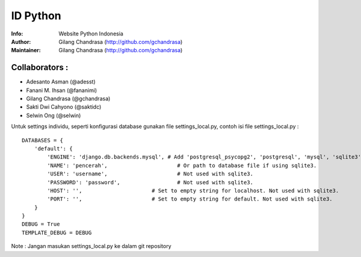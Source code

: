 ===========
ID Python
===========
:Info: Website Python Indonesia
:Author: Gilang Chandrasa (http://github.com/gchandrasa)
:Maintainer: Gilang Chandrasa (http://github.com/gchandrasa)

Collaborators :
===============

- Adesanto Asman (@adesst)
- Fanani M. Ihsan (@fananimi)
- Gilang Chandrasa (@gchandrasa)
- Sakti Dwi Cahyono (@saktidc)
- Selwin Ong (@selwin)

Untuk settings individu, seperti konfigurasi database gunakan file settings_local.py, contoh isi file settings_local.py :
::

	DATABASES = {
	    'default': {
	        'ENGINE': 'django.db.backends.mysql', # Add 'postgresql_psycopg2', 'postgresql', 'mysql', 'sqlite3' or 'oracle'.
	        'NAME': 'pencerah',                      # Or path to database file if using sqlite3.
	        'USER': 'username',                      # Not used with sqlite3.
	        'PASSWORD': 'password',                  # Not used with sqlite3.
	        'HOST': '',                      # Set to empty string for localhost. Not used with sqlite3.
	        'PORT': '',                      # Set to empty string for default. Not used with sqlite3.
	    }
	}
	DEBUG = True
	TEMPLATE_DEBUG = DEBUG

Note : 
Jangan masukan settings_local.py ke dalam git repository